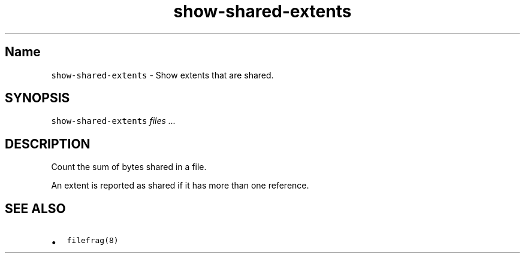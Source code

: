 .\" Automatically generated by Pandoc 2.17.1.1
.\"
.\" Define V font for inline verbatim, using C font in formats
.\" that render this, and otherwise B font.
.ie "\f[CB]x\f[]"x" \{\
. ftr V B
. ftr VI BI
. ftr VB B
. ftr VBI BI
.\}
.el \{\
. ftr V CR
. ftr VI CI
. ftr VB CB
. ftr VBI CBI
.\}
.TH "show-shared-extents" "8" "December 2014" "show-shared-extents" "System Manager\[cq]s Manual"
.hy
.SH Name
.PP
\f[V]show-shared-extents\f[R] - Show extents that are shared.
.SH SYNOPSIS
.PP
\f[V]show-shared-extents\f[R] \f[I]files\f[R] \f[I]\&...\f[R]
.SH DESCRIPTION
.PP
Count the sum of bytes shared in a file.
.PP
An extent is reported as shared if it has more than one reference.
.SH SEE ALSO
.IP \[bu] 2
\f[V]filefrag(8)\f[R]

